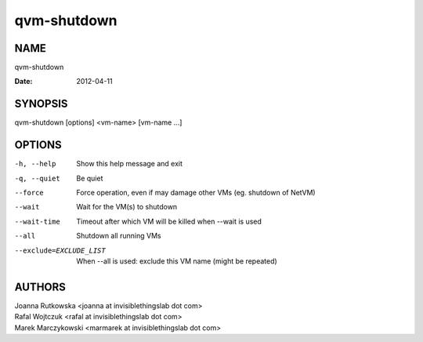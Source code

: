 ============
qvm-shutdown
============

NAME
====
qvm-shutdown

:Date:   2012-04-11

SYNOPSIS
========
| qvm-shutdown [options] <vm-name> [vm-name ...]

OPTIONS
=======
-h, --help
    Show this help message and exit
-q, --quiet
    Be quiet           
--force
    Force operation, even if may damage other VMs (eg. shutdown of NetVM)
--wait
    Wait for the VM(s) to shutdown
--wait-time
    Timeout after which VM will be killed when --wait is used
--all
    Shutdown all running VMs
--exclude=EXCLUDE_LIST
    When --all is used: exclude this VM name (might be repeated)

AUTHORS
=======
| Joanna Rutkowska <joanna at invisiblethingslab dot com>
| Rafal Wojtczuk <rafal at invisiblethingslab dot com>
| Marek Marczykowski <marmarek at invisiblethingslab dot com>
